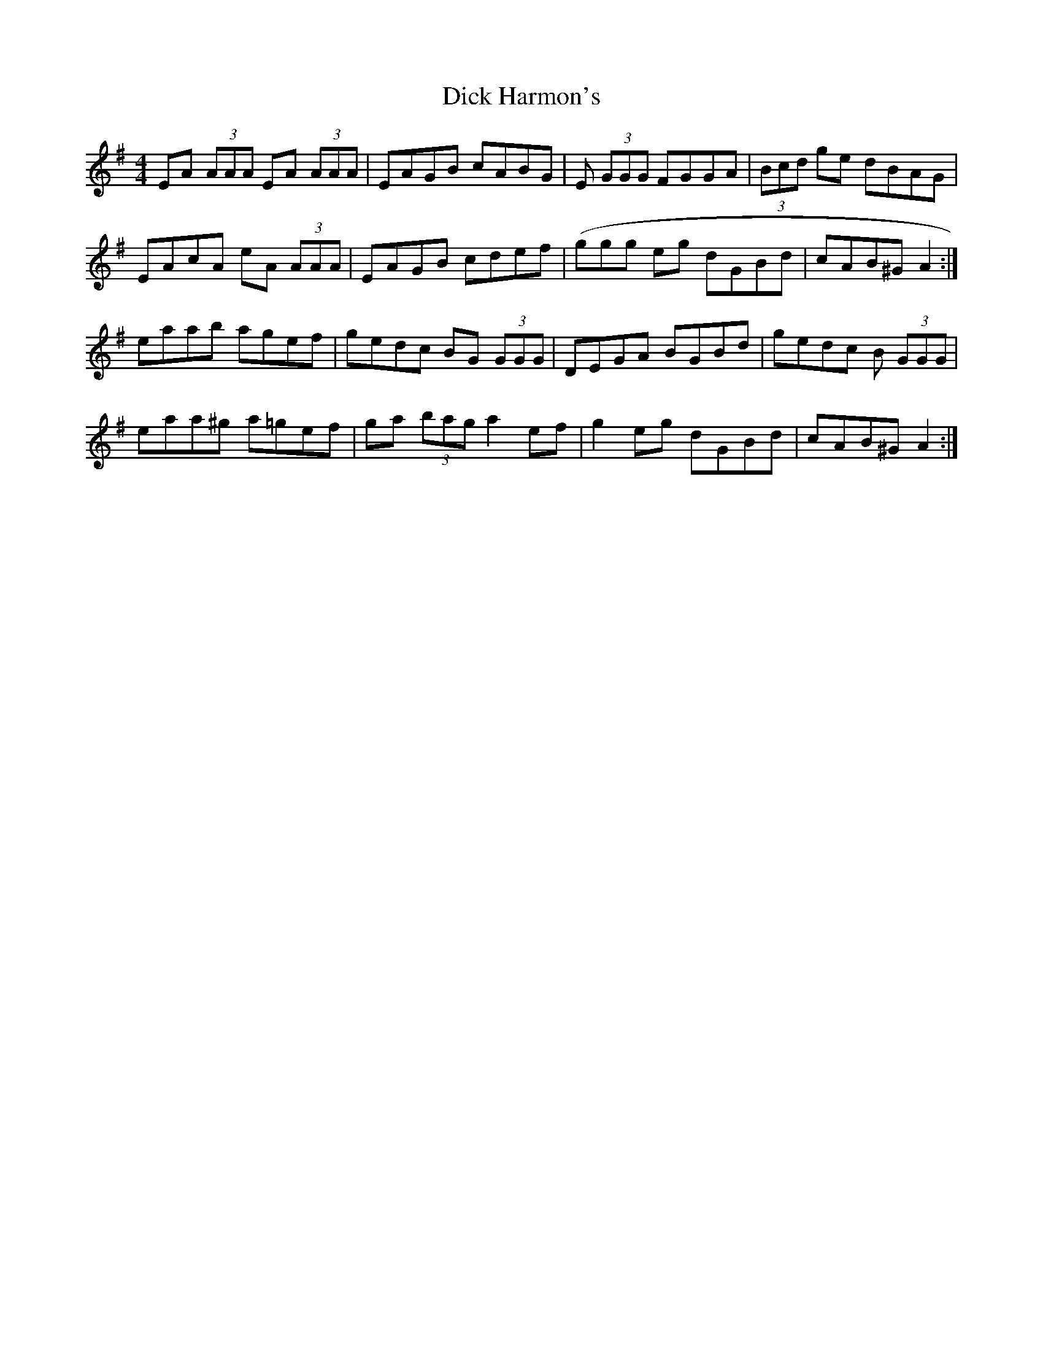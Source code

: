 X: 10044
T: Dick Harmon's
R: reel
M: 4/4
K: Adorian
EA (3AAA EA (3AAA|EAGB cABG|E (3GGG FGGA|(3Bcd ge dBAG|
EAcA eA (3AAA|EAGB cdef|(ggg eg dGBd|cAB^G A2:|
eaab agef|gedc BG (3GGG|DEGA BGBd|gedc B (3GGG|
eaa^g a=gef|ga (3bag a2 ef|g2 eg dGBd|cAB^G A2:|

